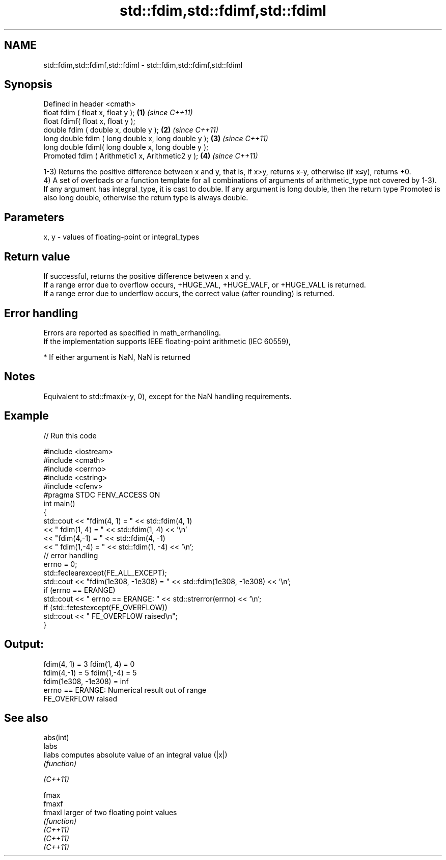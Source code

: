 .TH std::fdim,std::fdimf,std::fdiml 3 "2020.03.24" "http://cppreference.com" "C++ Standard Libary"
.SH NAME
std::fdim,std::fdimf,std::fdiml \- std::fdim,std::fdimf,std::fdiml

.SH Synopsis

  Defined in header <cmath>
  float fdim ( float x, float y );                   \fB(1)\fP \fI(since C++11)\fP
  float fdimf( float x, float y );
  double fdim ( double x, double y );                \fB(2)\fP \fI(since C++11)\fP
  long double fdim ( long double x, long double y ); \fB(3)\fP \fI(since C++11)\fP
  long double fdiml( long double x, long double y );
  Promoted fdim ( Arithmetic1 x, Arithmetic2 y );    \fB(4)\fP \fI(since C++11)\fP

  1-3) Returns the positive difference between x and y, that is, if x>y, returns x-y, otherwise (if x≤y), returns +0.
  4) A set of overloads or a function template for all combinations of arguments of arithmetic_type not covered by 1-3). If any argument has integral_type, it is cast to double. If any argument is long double, then the return type Promoted is also long double, otherwise the return type is always double.

.SH Parameters


  x, y - values of floating-point or integral_types


.SH Return value

  If successful, returns the positive difference between x and y.
  If a range error due to overflow occurs, +HUGE_VAL, +HUGE_VALF, or +HUGE_VALL is returned.
  If a range error due to underflow occurs, the correct value (after rounding) is returned.

.SH Error handling

  Errors are reported as specified in math_errhandling.
  If the implementation supports IEEE floating-point arithmetic (IEC 60559),

  * If either argument is NaN, NaN is returned


.SH Notes

  Equivalent to std::fmax(x-y, 0), except for the NaN handling requirements.

.SH Example

  
// Run this code

    #include <iostream>
    #include <cmath>
    #include <cerrno>
    #include <cstring>
    #include <cfenv>
    #pragma STDC FENV_ACCESS ON
    int main()
    {
        std::cout << "fdim(4, 1) = " << std::fdim(4, 1)
                  << " fdim(1, 4) = " << std::fdim(1, 4) << '\\n'
                  << "fdim(4,-1) = " << std::fdim(4, -1)
                  << " fdim(1,-4) = " << std::fdim(1, -4) << '\\n';
        // error handling
        errno = 0;
        std::feclearexcept(FE_ALL_EXCEPT);
        std::cout << "fdim(1e308, -1e308) = " << std::fdim(1e308, -1e308) << '\\n';
        if (errno == ERANGE)
            std::cout << "    errno == ERANGE: " << std::strerror(errno) << '\\n';
        if (std::fetestexcept(FE_OVERFLOW))
            std::cout << "    FE_OVERFLOW raised\\n";
    }

.SH Output:

    fdim(4, 1) = 3 fdim(1, 4) = 0
    fdim(4,-1) = 5 fdim(1,-4) = 5
    fdim(1e308, -1e308) = inf
        errno == ERANGE: Numerical result out of range
        FE_OVERFLOW raised


.SH See also



  abs(int)
  labs
  llabs    computes absolute value of an integral value (|x|)
           \fI(function)\fP


  \fI(C++11)\fP

  fmax
  fmaxf
  fmaxl    larger of two floating point values
           \fI(function)\fP
  \fI(C++11)\fP
  \fI(C++11)\fP
  \fI(C++11)\fP




